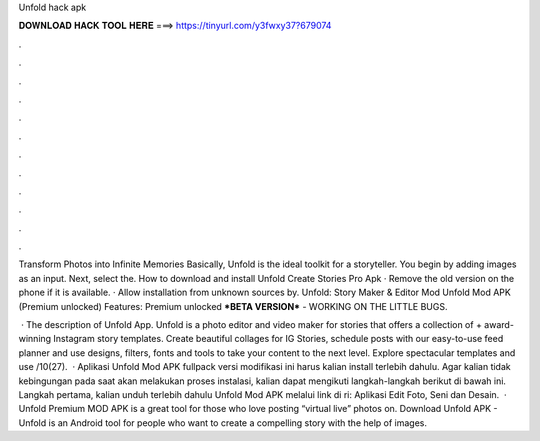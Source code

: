 Unfold hack apk



𝐃𝐎𝐖𝐍𝐋𝐎𝐀𝐃 𝐇𝐀𝐂𝐊 𝐓𝐎𝐎𝐋 𝐇𝐄𝐑𝐄 ===> https://tinyurl.com/y3fwxy37?679074



.



.



.



.



.



.



.



.



.



.



.



.

Transform Photos into Infinite Memories Basically, Unfold is the ideal toolkit for a storyteller. You begin by adding images as an input. Next, select the. How to download and install Unfold Create Stories Pro Apk · Remove the old version on the phone if it is available. · Allow installation from unknown sources by. Unfold: Story Maker & Editor Mod Unfold Mod APK (Premium unlocked) Features: Premium unlocked ***BETA VERSION*** - WORKING ON THE LITTLE BUGS.

 · The description of Unfold App. Unfold is a photo editor and video maker for stories that offers a collection of + award-winning Instagram story templates. Create beautiful collages for IG Stories, schedule posts with our easy-to-use feed planner and use designs, filters, fonts and tools to take your content to the next level. Explore spectacular templates and use /10(27).  · Aplikasi Unfold Mod APK fullpack versi modifikasi ini harus kalian install terlebih dahulu. Agar kalian tidak kebingungan pada saat akan melakukan proses instalasi, kalian dapat mengikuti langkah-langkah berikut di bawah ini. Langkah pertama, kalian unduh terlebih dahulu Unfold Mod APK melalui link di ri: Aplikasi Edit Foto, Seni dan Desain.  · Unfold Premium MOD APK is a great tool for those who love posting “virtual live” photos on. Download Unfold APK - Unfold is an Android tool for people who want to create a compelling story with the help of images.

